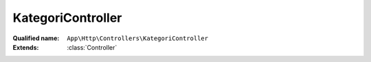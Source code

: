 KategoriController
==================

:Qualified name: ``App\Http\Controllers\KategoriController``
:Extends: :class:`Controller`

.. php:class:: KategoriController

  .. php:method:: public __construct ()


  .. php:method:: public create ()

    Show the form for creating a new resource.

    :returns: \Illuminate\Http\Response

  .. php:method:: public deleteCheckedKategori (Request $request)

    Proses menghapus data kategori yang dipilih

    :param Request $request:
    :returns: void

  .. php:method:: public deleteData ($id)

    Proses menghapus data kategori

    :param $id:
    :returns: void

  .. php:method:: public destroy ($id)

    Proses menghapus data kategori (not used).

    :param $id:
    :returns: \Illuminate\Http\Response

  .. php:method:: public edit ($id)

    Menampilkan data kategori untuk di edit.

    :param $id:
    :returns: \Illuminate\Http\Response

  .. php:method:: public getKategoriData (Request $request)

    Mendapatkan data kategori

    :param Request $request:
    :returns: void

  .. php:method:: public index ()

    Menampilkan halaman kategori.

    :returns: \Illuminate\Http\Response

  .. php:method:: public publikasi (Request $request)

    Proses untuk publikasi kategori

    :param Request $request:
    :returns: void

  .. php:method:: public show (Kategori $kategori)

    Store a newly created resource in storage.

    :param Kategori $kategori:
    :returns: \Illuminate\Http\Response Display the specified resource.

  .. php:method:: public store (Request $request)

    Menyimpan data kategori

    :param Request $request:
    :returns: void

  .. php:method:: public update (Request $request, $id)

    Proses update data kategori.

    :param Request $request:
    :param $id:
    :returns: \Illuminate\Http\Response

